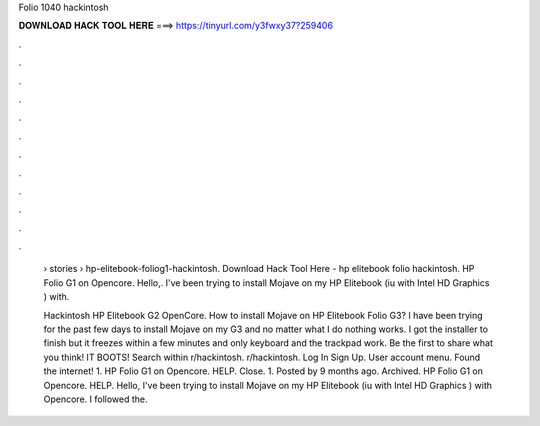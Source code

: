 Folio 1040 hackintosh



𝐃𝐎𝐖𝐍𝐋𝐎𝐀𝐃 𝐇𝐀𝐂𝐊 𝐓𝐎𝐎𝐋 𝐇𝐄𝐑𝐄 ===> https://tinyurl.com/y3fwxy37?259406



.



.



.



.



.



.



.



.



.



.



.



.

 › stories › hp-elitebook-foliog1-hackintosh. Download Hack Tool Here -  hp elitebook folio hackintosh. HP Folio G1 on Opencore. Hello,. I've been trying to install Mojave on my HP Elitebook (iu with Intel HD Graphics ) with.
 
 Hackintosh HP Elitebook G2 OpenCore. How to install Mojave on HP Elitebook Folio G3? I have been trying for the past few days to install Mojave on my G3 and no matter what I do nothing works. I got the installer to finish but it freezes within a few minutes and only keyboard and the trackpad work. Be the first to share what you think! IT BOOTS! Search within r/hackintosh. r/hackintosh. Log In Sign Up. User account menu. Found the internet! 1. HP Folio G1 on Opencore. HELP. Close. 1. Posted by 9 months ago. Archived. HP Folio G1 on Opencore. HELP. Hello, I've been trying to install Mojave on my HP Elitebook (iu with Intel HD Graphics ) with Opencore. I followed the.

